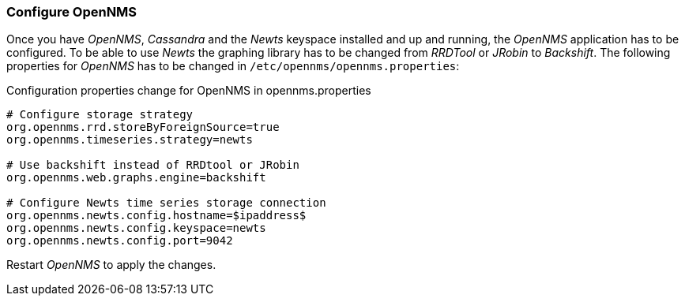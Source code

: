 
// Allow GitHub image rendering
:imagesdir: ../../images

[[gi-configure-opennms]]
=== Configure OpenNMS

Once you have _OpenNMS_, _Cassandra_ and the _Newts_ keyspace installed and up and running, the _OpenNMS_ application has to be configured.
To be able to use _Newts_ the graphing library has to be changed from _RRDTool_ or _JRobin_ to _Backshift_.
The following properties for _OpenNMS_ has to be changed in `/etc/opennms/opennms.properties`:

.Configuration properties change for OpenNMS in opennms.properties
[source]
----
# Configure storage strategy
org.opennms.rrd.storeByForeignSource=true
org.opennms.timeseries.strategy=newts

# Use backshift instead of RRDtool or JRobin
org.opennms.web.graphs.engine=backshift

# Configure Newts time series storage connection
org.opennms.newts.config.hostname=$ipaddress$
org.opennms.newts.config.keyspace=newts
org.opennms.newts.config.port=9042
----

Restart _OpenNMS_ to apply the changes.
